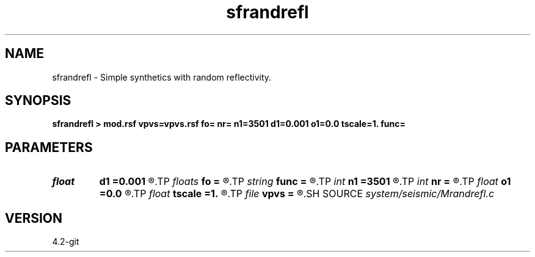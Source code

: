 .TH sfrandrefl 1  "APRIL 2023" Madagascar "Madagascar Manuals"
.SH NAME
sfrandrefl \- Simple synthetics with random reflectivity. 
.SH SYNOPSIS
.B sfrandrefl > mod.rsf vpvs=vpvs.rsf fo= nr= n1=3501 d1=0.001 o1=0.0 tscale=1. func=
.SH PARAMETERS
.PD 0
.TP
.I float  
.B d1
.B =0.001
.R  	time sampling
.TP
.I floats 
.B fo
.B =
.R  	 [3]
.TP
.I string 
.B func
.B =
.R  	type of vpvs function
.TP
.I int    
.B n1
.B =3501
.R  	time length
.TP
.I int    
.B nr
.B =
.R  	number of reflectors
.TP
.I float  
.B o1
.B =0.0
.R  	time origin
.TP
.I float  
.B tscale
.B =1.
.R  	maximum time
.TP
.I file   
.B vpvs
.B =
.R  	auxiliary output file name
.SH SOURCE
.I system/seismic/Mrandrefl.c
.SH VERSION
4.2-git
